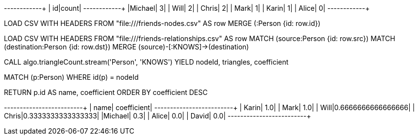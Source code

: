 // tag::pyspark-results[]
+-------+-----+
|     id|count|
+-------+-----+
|Michael|    3|
|   Will|    2|
|  Chris|    2|
|   Mark|    1|
|  Karin|    1|
|  Alice|    0|
+-------+-----+
// end::pyspark-results[]

// tag::neo4j-import-nodes[]
LOAD CSV WITH HEADERS FROM "file:///friends-nodes.csv" AS row
MERGE (:Person {id: row.id})
// end::neo4j-import-nodes[]

// tag::neo4j-import-relationships[]
LOAD CSV WITH HEADERS FROM "file:///friends-relationships.csv" AS row
MATCH (source:Person {id: row.src})
MATCH (destination:Person {id: row.dst})
MERGE (source)-[:KNOWS]->(destination)
// end::neo4j-import-relationships[]

// tag::neo4j-execute[]
CALL algo.triangleCount.stream('Person', 'KNOWS')
YIELD nodeId, triangles, coefficient

MATCH (p:Person) WHERE id(p) = nodeId

RETURN p.id AS name, coefficient
ORDER BY coefficient DESC
// end::neo4j-execute[]

// tag::neo4j-results[]
+-------+------------------+
|   name|       coefficient|
+-------+------------------+
|  Karin|               1.0|
|   Mark|               1.0|
|   Will|0.6666666666666666|
|  Chris|0.3333333333333333|
|Michael|               0.3|
|  Alice|          	    0.0|
|  David|          	    0.0|
+-------+------------------+
// end::neo4j-results[]